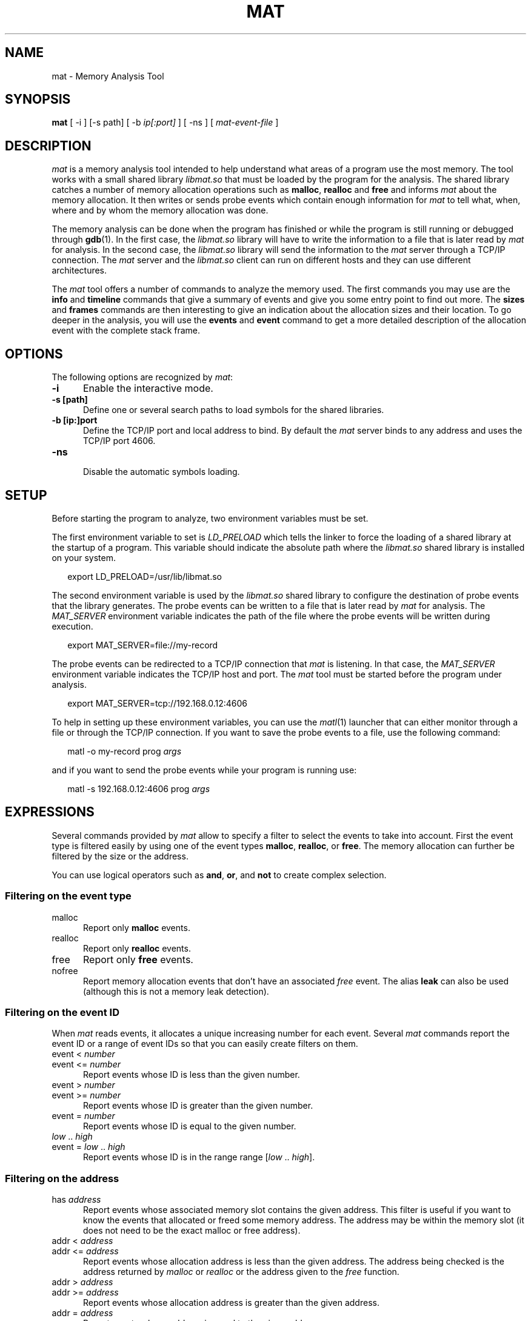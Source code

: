 \"
.\"
.TH MAT 1 "May 15, 2015" "Memory Analysis Tool"
.SH NAME
mat - Memory Analysis Tool
.SH SYNOPSIS
.B mat
[ -i ] [-s path] [ -b
.I ip[:port]
] [ -ns ] [
.I mat-event-file
]
.br
.SH DESCRIPTION
\fImat\fR is a memory analysis tool intended to help understand what areas of a program
use the most memory.  The tool works with a small shared library
.I libmat.so
that must be loaded by the program for the analysis. The shared library catches a number of
memory allocation operations such as
.BR malloc ,
.B realloc
and
.B free
and informs
.I mat
about the memory allocation.  It then writes or sends probe events which contain
enough information for
.I mat
to tell what, when, where and by whom the memory allocation was done.
.\"
.PP
The memory analysis can be done when the program has finished or while the program is still running
or debugged through
.BR gdb (1).
In the first case, the
.I libmat.so
library will have to write the information to a file that is later read by
.I mat
for analysis.  In the second case, the
.I libmat.so
library will send the information to the
.I mat
server through a TCP/IP connection.  The
.I mat
server and the
.I libmat.so
client can run on different hosts and they can use different architectures.
.\"
.PP
The
.I mat
tool offers a number of commands to analyze the memory used.  The first commands you may use
are the
.B info
and
.B timeline
commands that give a summary of events and give you some entry point to find out more.
The
.B sizes
and
.B frames
commands are then interesting to give an indication about the allocation sizes and their location.
To go deeper in the analysis, you will use the
.B events
and
.B event
command to get a more detailed description of the allocation event with the complete stack frame.
.\"
.PP
.\"
.SH OPTIONS
The following options are recognized by \fImat\fR:
.TP 5
.B -i
Enable the interactive mode.
.TP 5
.B -s [path]
Define one or several search paths to load symbols for the shared libraries.
.TP 5
.B -b [ip:]port
.br
Define the TCP/IP port and local address to bind.  By default the
.I
mat
server binds to any address and uses the TCP/IP port 4606.
.\" .TP 5
.\" .B -nw
.\" .br
.\" Disable the graphical mode.
.TP 5
.B -ns
.br
Disable the automatic symbols loading.
.\"
.SH SETUP
.\"
Before starting the program to analyze, two environment variables must be set.
.PP
The first environment variable to set is
.I LD_PRELOAD
which tells the linker to force the loading of a shared library at the startup of
a program.  This variable should indicate the absolute path where the
.I libmat.so
shared library is installed on your system.
.PP
.RS 2
export LD_PRELOAD=/usr/lib/libmat.so
.RE
.\"
.PP
The second environment variable is used by the
.I libmat.so
shared library to configure the destination of probe events that the library generates.
The probe events can be written to a file that is later read by
.I mat
for analysis.  The
.I MAT_SERVER
environment variable indicates the path of the file where the probe events will be written
during execution.
.PP
.RS 2
export MAT_SERVER=file://my-record
.RE
.\"
.PP
The probe events can be redirected to a TCP/IP connection that
.I mat
is listening.  In that case, the
.I MAT_SERVER
environment variable indicates the TCP/IP host and port.  The
.I mat
tool must be started before the program under analysis.
.PP
.RS 2
export MAT_SERVER=tcp://192.168.0.12:4606
.RE
.\"
.PP
To help in setting up these environment variables, you can use the
.IR matl (1)
launcher that can either monitor through a file or through the TCP/IP connection.
If you want to save the probe events to a file, use the following command:
.PP
.RS 2
matl -o my-record prog \fIargs\fP
.RE
.PP
and if you want to send the probe events while your program is running use:
.PP
.RS 2
matl -s 192.168.0.12:4606 prog \fIargs\fP
.RE
.\"
.SH EXPRESSIONS
.\"
Several commands provided by
.I mat
allow to specify a filter to select the events to take into account.
First the event type is filtered easily by using one of the event types
.BR malloc ,
.BR realloc ,
or
.BR free .
The memory allocation can further be filtered by the size or the address.
.P
You can use logical operators such as
.BR and ,
.BR or ,
and
.B not
to create complex selection.
.\"
.SS Filtering on the event type
.TP 5
malloc
Report only
.B malloc
events.
.TP 5
realloc
Report only
.B realloc
events.
.TP 5
free
Report only
.B free
events.
.TP 5
nofree
Report memory allocation events that don't have an associated
.I free
event.  The alias
.B leak
can also be used (although this is not a memory leak detection).
.\"
.SS Filtering on the event ID
When
.I mat
reads events, it allocates a unique increasing number for each event.
Several
.I mat
commands report the event ID or a range of event IDs so that you can
easily create filters on them.
.TP 5
event < \fInumber\fP
.TP 5
event <= \fInumber\fP
Report events whose ID is less than the given number.
.TP 5
event > \fInumber\fP
.TP 5
event >= \fInumber\fP
Report events whose ID is greater than the given number.
.TP 5
event = \fInumber\fP
Report events whose ID is equal to the given number.
.TP 5
\fIlow\fP .. \fIhigh\fP
.TP 5
event = \fIlow\fP .. \fIhigh\fP
Report events whose ID is in the range range [\fIlow\fP .. \fIhigh\fP].
.\"
.SS Filtering on the address
.TP 5
has \fIaddress\fP
Report events whose associated memory slot contains the given address.  This filter is useful
if you want to know the events that allocated or freed some memory address.  The address may
be within the memory slot (it does not need to be the exact malloc or free address).
.TP 5
addr < \fIaddress\fP
.TP 5
addr <= \fIaddress\fP
Report events whose allocation address is less than the given address.  The address being
checked is the address returned by
.I malloc
or
.I realloc
or the address given to the
.I free
function.
.TP 5
addr > \fIaddress\fP
.TP 5
addr >= \fIaddress\fP
Report events whose allocation address is greater than the given address.
.TP 5
addr = \fIaddress\fP
Report events whose address is equal to the given address.
.\"
.SS Filtering on the size
.TP 5
size < \fInumber\fP
.TP 5
size <= \fInumber\fP
Report events whose size is less than the given number.
.TP 5
size > \fInumber\fP
.TP 5
size >= \fInumber\fP
Report events whose size is greater than the given number.
.TP 5
size = \fInumber\fP
Report events whose size is equal to the given number.
.TP 5
size = \fIlow\fP .. \fIhigh\fP
Report events whose size is in the range range [\fIlow\fP .. \fIhigh\fP].
.\"
.SS Filtering on the time
Each event recorded by
.I libmat.so
is associated with a timestamp that was obtained with
.IR gettimeofday (2).
.I mat
will use relative time from the program start so that you know when some event occured in time,
relative to the start.  The relative time is always printed and defined in seconds with fractional
digits (such as \fI3.14\fP).
.TP 5
after \fItime\fP
Report only events that occured after the relative time.
.TP 5
before \fItime\fP
Report only events that occured before the relative time.
.TP 5
from \fItime\fP to \fItime\fP
Report only events that occured within the given time range.
.\"
.SS Filtering on the stack frame
For each event,
.I mat
knows the stack frame and thread that triggered the event.
You can filter events by looking at the stack frame and keep only the events
in the function or area of code you are interested in.
.TP 5
by \fIsymbol\fP
.TP 5
by direct \fIsymbol\fP
Report only events whose stack frame contains calls to the given symbol.  When the
.B direct
keyword is added, only the stack frame at level 1 is looked, which means
that the function must directly call one of the
.IR malloc ,
.I realloc
or
.I free
operations.  The
.B by
filter uses the symbol table and debugging information so that it is necessary
to build your program with
.IR -g .
.\"
.TP 5
in \fIname\fP
.TP 5
in direct \fIname\fP
The
.B in
filter is similar to the
.B by
filter but it uses the name of a memory region detected by
.IR mat .
The name of the memory region is either the program name or the name of a shared library.
Such filter is useful if you want to exclude or take into account all the memory allocation
made by a shared library.
.\"
.SH COMMANDS
The interactive mode of
.I mat
uses the
.IR readline (3)
library to read interactive commands so that you benefit from all the features provided by
the line editor and its command history.  The
following commands are provided:
.\"
.TP 5
addr \fIaddr\fP
The
.B addr
command gives information about an address and possible events related to it.
.\"
.TP 5
event \fIid\fP
.\"
The
.B event
command prints the full description of an event with the complete stack frame.
.\"
.TP 5
events \fI[-c] [-l]\fP \fI[filter]\fP
.\"
The
.B events
command lists the events which are matched by the filter.
The
.B -c
option prints only the number of events matched by the filter.
The
.B -l
option prints a more detailed description of events.
For each event, it indicates
the event nnumber, the relative time, the event type (
.IR malloc ,
.IR realloc ,
.IR free ),
the event size and event related addresses.  The event stack frame is not printed.
This command is useful to identify the interesting events that have been collected.
Having the event number, the
.I event
command is then used to get more information.
.\"
.TP 5
exit
The
.B exit
command terminates the analysis.
.\"
.TP 5
frames level \fI[-c] [-l]\fP \fI[filter]\fP
.\"
The
.B frames
command reports the functions that have made a memory allocation directly or indirectly.
The
.I level
argument indicates the stack frame level to report and the
.I filter
is the optional expression to filter out the events that must be taken into account.
Use the
.B frames
command to know the places in the program where memory allocations are done.
.\"
.TP 5
help
The
.B help
command reports a help description with available commands.
.\"
.TP 5
info
The
.B info
command gives a short summary description about the program and the events that were collected.
This includes the number of events, the number of
.IR malloc ,
.IR realloc ,
.I free
calls and number of allocated memory slots.
.\"
.TP 5
maps
.\"
The
.B maps
command prints the memory regions that were identified by
.IR libmat.so .
This command is useful to know the shared libraries that have been loaded by the program.
For each region, it indicates the address ranges, the access mode of the region (
.I rwx
flags), and the path of the shared library.  The memory regions are used internally by
.I mat
to load the symbols from the shared libraries and resolv their symbol names.
.\"
.TP 5
open mat-file
The
.B open
command loads the file generated by
.I libmat.so
.\"
.TP 5
sizes \fI[-c] [-l]\fP \fI[filter]\fP
.\"
The
.B sizes
command analyzes the events identified by the filter and reports the different sizes grouped by
event type (
.I malloc
or
.IR realloc ).
For each allocation size, it indicates the number of allocation made, the size of the allocation
and the first and last event number.  This commands helps in looking at the allocations sizes
that are the most used by the program.  The event number range reported can be used to further
print the detailed event information with the
.I event
command.
.\"
.TP 5
slots \fI[-c] [-l]\fP \fI[filter]\fP
.\"
The
.B slots
command reports the memory slots that are allocated and that match the filter expression.
This command works on the knowledge that
.I mat
has about the used memory slots.  For each memory slot it indicates the addres, size and the
event that made the allocation.  Then, you may use the
.B event
command to know more about the allocation.
.\"
.TP 5
symbol path
.\"
The
.B symbol
command loads the symbol information from the given path.  The program should be compiled
with
.B -g
to obtain information about source file and line number.
.\"
.TP 5
timeline \fI[duration]\fR
The
.B timeline
command analyses the events to find interesting groups and report information about them.
The
.I duration
parameter controls the grouping by defining the maximum duration in seconds of a group.
For each group, the command indicates the event ID range, the number of
.BR malloc ,
.B realloc
and
.B free
calls as well as the memory growths or shrink during the period.
.\"
.TP 5
threads
.\"
The
.B threads
command reports the list of threads with the memory that they allocated.
.\"
.SH BUGS
.\"
When using the file generation, the
.I libmat.so
can produce very large files quickly when the program performs many allocation (expect several GB in some cases).
.PP
The
.I libmat.so
does not detect shared libraries which are loaded by
.IR dlopen (3)
after the program is started.  The symbol table of these shared libraries are not loaded but
.I libmat.so
will still report all the memory allocations.
.\"
.SH EXAMPLE
.\"
The example below illustrates some commands.
.RS 0
.nf
$ \fBmat cli-1233.mat\fP
matp>\fBtimeline 20\fP
Start     End time  Duration  Event range         # malloc  # realloc # free    Memory
0us       19.83s    19.83s    0..11590            5685      120       5778      +8327
28.71s    48.53s    19.82s    11591..11669        38        3         38        -76
48.87s    67.96s    19.09s    11670..17890        3111      1         3109      +18
69.00s    88.95s    19.95s    17891..18273        193       0         190       +71
matp>\fBevents 11591..11669 and leak\fP
Previous  Id        Next      Time      Event
           11605              31.89s    malloc(15) = 0x00455B18
           11616              36.80s    malloc(11) = 0x00455FC8
           11633              43.42s    malloc(18) = 0x00456018
matp>\fBevent 11605\fP
15 bytes allocated (never freed)
Id Frame Address         Function
 1 0x00407590            __start
 2 0x2AC4989C            __start (libc.so.0)
 3 0x00409FE4            main (main.c:979)
 4 0x0040B2AC            main_loop (main.c:377)
 5 0x00428ED8            event_process_active (event.c:1667)
 6 0x004284D4            event_process_active_single_queue (event.c:1575)
 7 0x00420C04            bufferevent_trigger_nolock_ (bufferevent-internal.h:366)
.fi
.RE
.\"
.SH SEE ALSO
\fIgcc(1)\fR, \fIgdb(1)\fR, \fIld.so(8)\fR, \fImatl(1)\fR, \fIvalgrind(1)\fR, \fIdlopen(3)\fP, \fIreadline(3)\fR
.\"
.SH AUTHOR
Written by Stephane Carrez.
.\"
